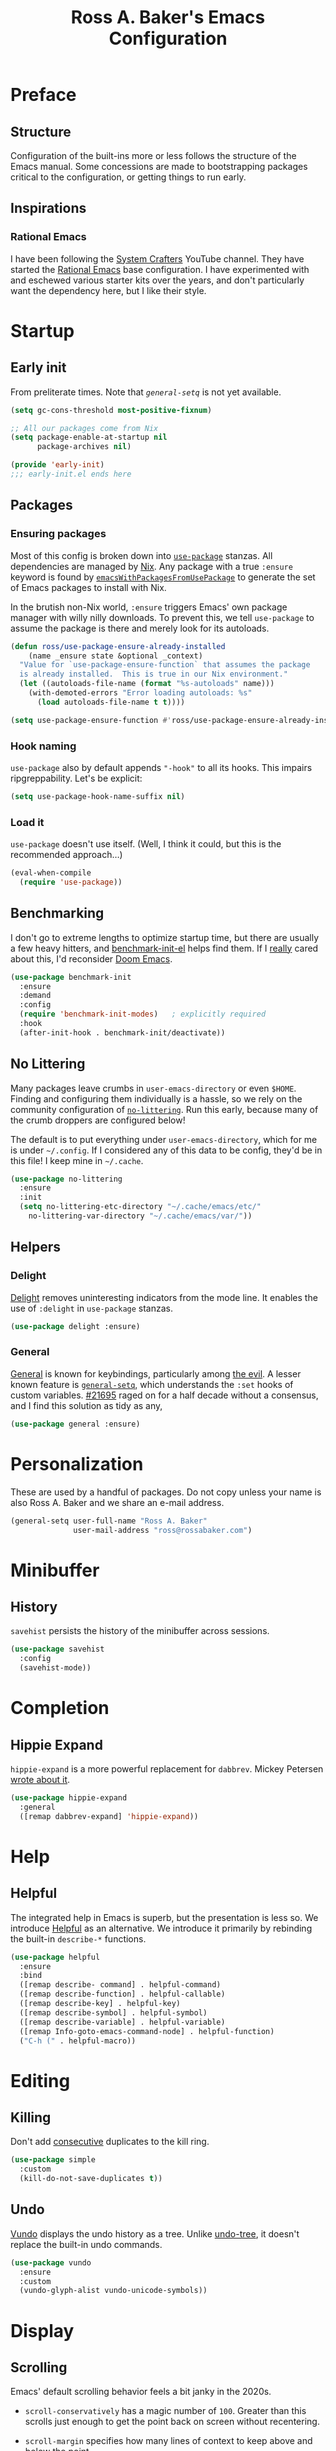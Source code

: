 #+TITLE: Ross A. Baker's Emacs Configuration
#+PROPERTY: header-args :tangle init.el
#+OPTIONS: html-toc:th

#+TOC: headlines 2

* Preface

** Structure

Configuration of the built-ins more or less follows the structure of
the Emacs manual.  Some concessions are made to bootstrapping packages
critical to the configuration, or getting things to run early.

** Inspirations

*** Rational Emacs

I have been following the [[https://www.youtube.com/c/systemcrafters][System Crafters]] YouTube channel.  They have
started the [[https://github.com/SystemCrafters/rational-emacs][Rational Emacs]] base configuration.  I have experimented
with and eschewed various starter kits over the years, and don't
particularly want the dependency here, but I like their style.

* Startup

** Early init

From preliterate times.  Note that [[*General][~general-setq~]] is not yet
available.

#+begin_src emacs-lisp :tangle early-init.el
(setq gc-cons-threshold most-positive-fixnum)

;; All our packages come from Nix
(setq package-enable-at-startup nil
      package-archives nil)

(provide 'early-init)
;;; early-init.el ends here
#+end_src

** Packages

*** Ensuring packages

Most of this config is broken down into [[https://github.com/jwiegley/use-package][~use-package~]] stanzas.  All
dependencies are managed by [[https://nixos.org/][Nix]].  Any package with a true ~:ensure~
keyword is found by [[https://github.com/nix-community/emacs-overlay#extra-library-functionality][~emacsWithPackagesFromUsePackage~]] to generate
the set of Emacs packages to install with Nix.

In the brutish non-Nix world, ~:ensure~ triggers Emacs' own package
manager with willy nilly downloads.  To prevent this, we tell
~use-package~ to assume the package is there and merely look for its
autoloads.

#+begin_src emacs-lisp
(defun ross/use-package-ensure-already-installed
    (name _ensure state &optional _context)
  "Value for `use-package-ensure-function` that assumes the package
  is already installed.  This is true in our Nix environment."
  (let ((autoloads-file-name (format "%s-autoloads" name)))
    (with-demoted-errors "Error loading autoloads: %s"
      (load autoloads-file-name t t))))

(setq use-package-ensure-function #'ross/use-package-ensure-already-installed)
#+end_src

*** Hook naming

~use-package~ also by default appends ~"-hook"~ to all its hooks.
This impairs ripgreppability.  Let's be explicit:

#+begin_src emacs-lisp
(setq use-package-hook-name-suffix nil)
#+end_src

*** Load it

~use-package~ doesn't use itself.  (Well, I think it could, but this
is the recommended approach...)

#+begin_src emacs-lisp
(eval-when-compile
  (require 'use-package))
#+end_src

** Benchmarking

I don't go to extreme lengths to optimize startup time, but there are
usually a few heavy hitters, and [[https://github.com/dholm/benchmark-init-el][benchmark-init-el]] helps find them.
If I _really_ cared about this, I'd reconsider [[https://github.com/hlissner/doom-emacs][Doom Emacs]].

#+begin_src emacs-lisp
(use-package benchmark-init
  :ensure
  :demand
  :config
  (require 'benchmark-init-modes)	; explicitly required
  :hook
  (after-init-hook . benchmark-init/deactivate))
#+end_src

** No Littering

Many packages leave crumbs in ~user-emacs-directory~ or even ~$HOME~.
Finding and configuring them individually is a hassle, so we rely on
the community configuration of [[https://github.com/emacscollective/no-littering][~no-littering~]].  Run this early,
because many of the crumb droppers are configured below!

The default is to put everything under ~user-emacs-directory~, which
for me is under ~~/.config~.  If I considered any of this data to be
config, they'd be in this file!  I keep mine in ~~/.cache~.

#+begin_src emacs-lisp
(use-package no-littering
  :ensure
  :init
  (setq no-littering-etc-directory "~/.cache/emacs/etc/"
	no-littering-var-directory "~/.cache/emacs/var/"))
#+end_src

** Helpers

*** Delight

[[https://savannah.nongnu.org/projects/delight][Delight]] removes uninteresting indicators from the mode line. It
enables the use of ~:delight~ in ~use-package~ stanzas.

#+begin_src emacs-lisp
(use-package delight :ensure)
#+end_src

*** General

[[https://github.com/noctuid/general.el][General]] is known for keybindings, particularly among [[https://github.com/emacs-evil/evil][the evil]].  A
lesser known feature is [[https://github.com/noctuid/general.el#settings][~general-setq~]], which understands the ~:set~
hooks of custom variables.  [[https://debbugs.gnu.org/cgi/bugreport.cgi?bug=21695][#21695]] raged on for a half decade without
a consensus, and I find this solution as tidy as any,

#+begin_src emacs-lisp
(use-package general :ensure)
#+end_src

* Personalization

These are used by a handful of packages.  Do not copy unless your name
is also Ross A. Baker and we share an e-mail address.

#+begin_src emacs-lisp
(general-setq user-full-name "Ross A. Baker"
              user-mail-address "ross@rossabaker.com")
#+end_src

* Minibuffer

** History

~savehist~ persists the history of the minibuffer across sessions.

#+begin_src emacs-lisp
(use-package savehist
  :config
  (savehist-mode))
#+end_src

* Completion

** Hippie Expand

~hippie-expand~ is a more powerful replacement for ~dabbrev~. Mickey
Petersen [[https://www.masteringemacs.org/article/text-expansion-hippie-expand][wrote about it]].

#+begin_src emacs-lisp
(use-package hippie-expand
  :general
  ([remap dabbrev-expand] 'hippie-expand))
#+end_src

* Help

** Helpful

The integrated help in Emacs is superb, but the presentation is less
so. We introduce [[https://github.com/Wilfred/helpful][Helpful]] as an alternative. We introduce it primarily
by rebinding the built-in ~describe-*~ functions.

#+begin_src emacs-lisp
(use-package helpful
  :ensure
  :bind
  ([remap describe- command] . helpful-command)
  ([remap describe-function] . helpful-callable)
  ([remap describe-key] . helpful-key)
  ([remap describe-symbol] . helpful-symbol)
  ([remap describe-variable] . helpful-variable)
  ([remap Info-goto-emacs-command-node] . helpful-function)
  ("C-h (" . helpful-macro))
#+end_src

* Editing

** Killing

Don't add _consecutive_ duplicates to the kill ring.

#+begin_src emacs-lisp
(use-package simple
  :custom
  (kill-do-not-save-duplicates t))
#+end_src

** Undo

[[https://github.com/casouri/vundo][Vundo]] displays the undo history as a tree. Unlike [[https://www.dr-qubit.org/undo-tree.html][undo-tree]], it
doesn't replace the built-in undo commands.

#+begin_src emacs-lisp
(use-package vundo
  :ensure
  :custom
  (vundo-glyph-alist vundo-unicode-symbols))
#+end_src

* Display

** Scrolling

Emacs' default scrolling behavior feels a bit janky in the 2020s.

- ~scroll-conservatively~ has a magic number of ~100~. Greater than
  this scrolls just enough to get the point back on screen without
  recentering.

- ~scroll-margin~ specifies how many lines of context to keep above
  and below the point.

#+begin_src emacs-lisp
(use-package emacs
  :custom
  (frame-inhibit-implied-resize t)
  (scroll-conservatively 101)
  (scroll-margin 2)
  (scroll-preserve-screen-position t))
#+end_src

*** Pulse

Flash whenever we scroll, recenter, or switch windows.
Credit: [[https://karthinks.com/software/batteries-included-with-emacs/][Karthik Chikmagalur]].

#+begin_src emacs-lisp
(use-package pulse
  :config
  (defun ross/pulse-line (&rest _)
    "Pulse the current line."
    (pulse-momentary-highlight-one-line (point)))
  (dolist (command '(scroll-up-command scroll-down-command
                                       recenter-top-bottom other-window))
    (advice-add command :after #'ross/pulse-line)))
#+end_src

** Line numbers

~display-line-numbers~ is a more performant replacement for the
venerable old ~linum~.  We turn it on for program and configuration
modes.

#+begin_src emacs-lisp
(use-package display-line-numbers
  :custom
  (display-line-numbers-widen t)
  :hook
  ((prog-mode-hook conf-mode-hook) . display-line-numbers-mode))
#+end_src

* Files

** Autorevert

Automatically revert all buffers with no unsaved changes.
~global-auto-revert-non-file-buffers~ includes buffers like Dired.

#+begin_src emacs-lisp
(use-package autorevert
  :delight auto-revert-mode
  :custom
  (global-auto-revert-non-file-buffers t)
  :config
  (global-auto-revert-mode))
#+end_src

** Recent files

Enable tracking of recently owned files. Sadly, this doesn't integrate
with the operating system.  Happily, we don't leave Emacs very often.

#+begin_src emacs-lisp
(use-package recentf
  :config
  (recentf-mode))
#+end_src

** Executable

If a file starts with a [[https://en.wikipedia.org/wiki/Shebang_(Unix)][shebang]], and is not already executable, make
it so on save.

#+begin_src emacs-lisp
(use-package executable
  :hook
  (after-save-hook . executable-make-buffer-file-executable-if-script-p))
#+end_src

** Notifications

On MacOS, I periodically run into "too many open files". This [[https://www.blogbyben.com/2022/05/gotcha-emacs-on-mac-os-too-many-files.html][solution]]
from Ben Simon worked for me:

#+begin_src emacs-lisp
(defun ross/file-notify-rm-all-watches ()
  "Remove all existing file notification watches from Emacs."
  (interactive)
  (maphash
   (lambda (key _value)
     (file-notify-rm-watch key))
   file-notify-descriptors))
#+end_src

The function exists [[https://github.com/emacs-mirror/emacs/blob/master/lisp/filenotify.el#L483-L489][upstream]], so we should be able to remove it
someday.

* Indentation

Tabs are the Devil's whitespace.

#+begin_src emacs-lisp
(customize-set-variable 'indent-tabs-mode nil)
#+end_src

* Text

** Helpers

A handy function by [[http://mbork.pl/2022-05-23_Copying_code_snippets][Marcin Borkowski]] to copy code unindented. This
deserves a keybinding.

#+begin_src emacs-lisp
(defun ross/copy-region-deindented (begin end)
  "Copy region, untabifying and removing indentation."
  (interactive "r")
  (let ((orig-tab-width tab-width)
	(region (buffer-substring-no-properties begin end)))
    (with-temp-buffer
      (setq tab-width orig-tab-width)
      (insert region)
      (untabify (point-min) (point-max))
      (org-do-remove-indentation)
      (kill-new (buffer-string)))))
#+end_src

** Translate

The [[https://github.com/atykhonov/google-translate][google-translate package]] is a frontend to [[https://translate.google.com/][Google Translate]]. It
doesn't work very well out of the box.

- We need to tell it about ~popup~, despite [[https://github.com/atykhonov/google-translate/commit/264143362a63ff820b9753c107e07327804ae6a4][this fix]].
- We get an error related to "tkk" without [[https://github.com/atykhonov/google-translate/issues/52#issuecomment-727920888][this folderol]].

#+begin_src emacs-lisp
(use-package google-translate
  :ensure
  :init
  (use-package popup :ensure t)
  :custom
  (google-translate-backend-method 'curl)
  :config
  (defun google-translate--search-tkk () "Search TKK." (list 430675 2721866130))
  (require 'google-translate-default-ui))
#+end_src

* Building

** Compilation

[[https://codeberg.org/ideasman42/emacs-fancy-compilation][fancy-compilation]] colorizes the compilation buffer, shows progress
lines, and improves some scrolling behavior out of the box.

#+begin_src emacs-lisp
(use-package fancy-compilation
  :ensure
  :custom
  (fancy-compilation-override-colors nil)
  (fancy-compilation-term "xterm-256color")
  :config
  (fancy-compilation-mode))
#+end_src

* Customization

** Theme

I use the [[https://protesilaos.com/emacs/modus-themes#][modus-themes]]. They're built into Emacs starting with 28.1,
but we ~:ensure~ them to get the latest from MELPA.

#+begin_src emacs-lisp
(use-package modus-themes
  :ensure
  :demand t
  :init
  :custom
  (modus-themes-bold-constructs t)
  (modus-themes-syntax '(faint yellow-comments))
  (modus-themes-links '(neutral-underline))
  (modus-themes-box-buttons '(flat))
  (modus-themes-prompts '(bold))
  (modus-themes-mode-line '(borderless (padding . 4) accented))
  (modus-themes-completions '((matches . (extrabold background intense))
                              (selection . (semibold accented intense))
                              (popup . (accented))))
  (modus-themes-paren-match '(bold intense))
  (modus-themes-region '(accented))
  (modus-themes-diffs 'desaturated)
  (modus-themes-org-blocks 'tinted-background)
  (modus-themes-fringes 'subtle)
  (modus-themes-scale-headings t)
  :config
  (general-setq modus-themes-headings
                (mapcar (lambda (level)
                          (list level (expt 1.25 (- 4 level))))
                        '(1 2 3)))
  (modus-themes-load-themes)
  (modus-themes-load-operandi)
  :bind
  ("C-c T t" . modus-themes-toggle))
#+end_src

* Lossage

** Long lines

Turn off some bells and whistles when lines are so long they slow down
Emacs.

#+begin_src emacs-lisp
(use-package so-long
  :config
  (global-so-long-mode))
#+end_src

* Environment

** Paths

[[https://github.com/purcell/exec-path-from-shell][exec-path-from-shell]] ensures that our paths are always loaded from our
shell, even when Emacs is launched from a GUI.  This is particularly a
problem on MacOS.

#+begin_src emacs-lisp
(use-package exec-path-from-shell
  :ensure
  :if (memq window-system '(mac ns x))
  :config
  (exec-path-from-shell-initialize))
#+end_src

* Languages

** Emacs Lisp

*** File variables

I use local variables in this config to keep the code from indenting
two spaces and help preserve the git history from pre-Org days.
Without this, we get prompted the first time we read this file:

#+begin_src emacs-lisp
(dolist (pair '((org-src-preserve-indentation . t) (org-src-tab-acts-natively . t)))
  (add-to-list 'safe-local-variable-values pair))
#+end_src

** HTML

*** web-mode

[[https://web-mode.org/][web-mode.el]] understands the Go templates we use in our ox-hugo site.

#+begin_src emacs-lisp
(use-package web-mode
  :ensure)
#+end_src

** Scala support

[[https://github.com/zwild/ob-ammonite][ob-ammonite]] is archived, but it's the only thing I've found to
evalulate Scala blocks in org mode.

Because this is a custom package, we have to be explicit about its
pdependencies to get our Nix machinery to pick it up.  This would be
better handled in Nix.

#+begin_src emacs-lisp
(use-package ob-ammonite
  :ensure
  :init
  (use-package ammonite-term-repl :ensure)
  (use-package xterm-color :ensure))
#+end_src

Problem: evaluating an ~amm~ source block hangs the first time and
needs to be ~C-g~'ed. After that, it works.

** Jenkins

[[Jenkins][Jenkins]] is a CI/CD server.  The configuration is a dialect of Groovy.  The
[[https://github.com/john2x/jenkinsfile-mode][jenkinsfile-mode]] gives us enhanced highlighting and completions.

#+begin_src emacs-lisp
(use-package jenkinsfile-mode :ensure)
#+end_src

** R

[[https://ess.r-project.org/][Emacs Speaks Statistics]] supports multiple languages, but I'm in it for [[https://www.r-project.org/][R]].

#+begin_src emacs-lisp
(use-package ess :ensure)
#+end_src

** Stan

[[https://github.com/stan-dev/stan-mode][stan-mode]] supports [[https://mc-stan.org/][Stan]], which I use for various Bayesian inference
problems.

Temporarily disabled due to a hash mismatch.

#+begin_src emacs-lisp
;; (use-package stan-mode :ensure)
#+end_src

** Terraform

[[https://github.com/emacsorphanage/terraform-mode][terraform-mode]] is a major mode for [[http://www.terraform.io/][Terraform]].

#+begin_src emacs-lisp
(use-package terraform-mode :ensure)
#+end_src

* Tools

** REST client

[[https://github.com/pashky/restclient.el/][restclient.el]] provides a convenient HTTP worksheet.

#+begin_src emacs-lisp
(use-package restclient :ensure)
#+end_src

*** jq

It also integrates with [[https://stedolan.github.io/jq/][jq]].

#+begin_src emacs-lisp
(use-package restclient-jq
  :ensure t
  :after restclient)
#+end_src

* Unorganized territory

This is the vestige of my old init.el.  It is gradually being made literate.

#+begin_src emacs-lisp :tangle init.el
;;; Core

(use-package emacs
  :no-require
  :custom
  (create-lockfiles nil)
  (echo-keystrokes 0.01)
  (load-prefer-newer t)
  :config
  (defun ross/show-trailing-whitespace ()
    (general-setq show-trailing-whitespace t))
  (defun ross/scratch ()
    "Pop to the scratch buffer, receating it if necessary."
    (interactive)
    (pop-to-buffer (get-buffer-create "*scratch*")))
  :hook
  ((prog-mode-hook text-mode-hook conf-mode-hook) . ross/show-trailing-whitespace)
  :bind
  ("C-c b x" . ross/scratch))

(use-package advice
  :custom
  (ad-redefinition-action 'accept))

(use-package auth-source
  :custom
  ;; .gpg suffix encrypts it.  The default uses plaintext ~/.authinfo.  Yuck!
  (auth-sources (list (expand-file-name "authinfo.gpg" no-littering-etc-directory))))

(use-package comint
  :custom
  (comint-prompt-read-only t))

(use-package compile
  :custom
  (compilation-always-kill t))

(use-package cus-edit
  :custom
  (custom-file null-device))

(use-package delsel
  :config
  (delete-selection-mode))

(use-package editorconfig
  :ensure
  :delight
  :custom
  (editorconfig-trim-whitespaces-mode 'ws-butler-mode)
  :config
  (require 'editorconfig-core)		;unclear why this isn't happening for free
  (editorconfig-mode))

(use-package envrc
  :delight
  :ensure
  :config
  (envrc-global-mode))

(use-package fill-sentences-correctly
  ;; I'm a double spacer.  It works better with abbreviations.  It
  ;; looks better in monospace.  It collapses by default in most
  ;; proportional contexts.  And the rest of the world just doesn't
  ;; get it.  Ergo...
  :ensure
  :delight
  :config
  (fill-sentences-correctly-mode))

(use-package ffap
  :init
  (general-setq ffap-machine-p-known 'reject)	;default slows load and sounds terrifying
  )

(use-package files
  :custom
  (confirm-kill-emacs 'yes-or-no-p))

(use-package gcmh
  :ensure
  :delight
  :hook
  (after-init-hook . gcmh-mode))

(use-package hydra
  :ensure)

(use-package menu-bar
  :bind
  ("C-x k" . kill-this-buffer))

(use-package minibuf-eldef
  :config
  (minibuffer-electric-default-mode))

(use-package mouse
  :custom
  (mouse-yank-at-point t))

(use-package simple
  :requires cl-lib
  :custom
  (save-interprogram-paste-before-kill t)
  :config
  (defun ross/ad-keyboard-escape-quit (fun &rest args)
    (cl-letf (((symbol-function 'one-window-p) (lambda (&rest _) t)))
      (apply fun args)))
  (advice-add 'keyboard-escape-quit :around #'ross/ad-keyboard-escape-quit)
  :bind
  ("<escape>" . keyboard-escape-quit))

(use-package string-inflection
  ;; This deserves some keybindings
  :ensure)

(use-package subword
  :delight)

(use-package unmodified-buffer
  :ensure
  :config
  (unmodified-buffer-mode))

(use-package wgrep
  :ensure)

(use-package whole-line-or-region
  :ensure
  :delight whole-line-or-region-local-mode
  :config
  (whole-line-or-region-global-mode))

(use-package ws-butler
  :ensure
  :delight
  :hook
  ((prog-mode-hook text-mode-hook conf-mode-hook) . ws-butler-mode))

;;; UI

(use-package emacs
  :no-require
  :custom
  (cursor-type 'bar)
  (frame-resize-pixelwise t)
  (use-dialog-box nil)
  (visible-bell nil)
  (window-combination-resize t)
  :custom-face
  (default ((t :height 140))))

(use-package ansi-color
  :custom
  (ansi-color-for-comint-mode t))

(use-package default-text-scale
  :ensure
  :config
  (default-text-scale-mode))

(use-package faces
  :custom
  (ring-bell-function 'ross/flash-mode-line)
  :config
  (defun ross/flash-mode-line ()
    (let ((old-fg (face-foreground 'mode-line)))
      (set-face-foreground 'mode-line "red")
      (run-with-idle-timer 0.1 nil
			   (lambda (fg) (set-face-foreground 'mode-line fg))
			   old-fg))))

(use-package frame
  :config
  (blink-cursor-mode -1)
  :bind
  ("C-z" . nil)				; Previously suspend-frame
  )

(use-package hl-line
  :config
  (defvar ross/hl-line-restore nil)
  (defun ross/hl-line-activate-mark-h ()
    (when hl-line-mode
      (general-setq ross/hl-line-restore t)
                    hl-line-mode nil))
  (defun ross/hl-line-deactivate-mark-h ()
    (when ross/hl-line-restore
      (general-setq hl-line-mode t)))
  :hook
  (activate-mark-hook . ross/hl-line-activate-mark-h)
  (deactivate-mark-hook . ross/hl-line-deactivate-mark-h)
  ;; We don't use global-hl-line-mode, because it doesn't control hl-line-mode!
  ((prog-mode-hook text-mode-hook conf-mode-hook) . hl-line-mode))

(use-package hl-todo
  :ensure
  :hook
  ((prog-mode-hook conf-mode-hook) . hl-todo-mode))

(use-package minibuf
  :no-require
  :custom
  (minibuffer-prompt-properties '(read-only t cursor-intangible t face minibuffer-prompt))
  :hook
  (minibuffer-setup-hook . cursor-intangible-mode))

(use-package paren
  :custom
  (show-paren-delay 0)
  (show-paren-when-point-inside-paren t)
  (show-paren-when-point-in-periphery t))

(use-package projectile
  :ensure
  :custom
  (projectile-project-search-path '("~/src"))
  :config
  (projectile-mode)
  :bind
  (:map projectile-mode-map
	("C-c p" . projectile-command-map))
  (:map projectile-command-map
	("s" . projectile-ripgrep))
  :hook
  (after-init-hook . projectile-discover-projects-in-search-path))

(use-package scroll-bar
  :config
  (scroll-bar-mode -1))

(use-package simple
  :no-require
  :config
  (column-number-mode)
  (size-indication-mode))

(use-package startup
  :no-require
  :custom
  (initial-scratch-message nil)
  (inhibit-startup-echo-area-message t)
  (inhibit-startup-screen t))

(use-package tool-bar
  :config
  (tool-bar-mode -1))

(use-package tooltip
  :config
  (tooltip-mode -1))

;;; Completion

(use-package consult
  :ensure
  :custom
  (consult-narrow-key (kbd "C-+"))
  (consult-project-root-function #'projectile-project-root)
  (xref-show-xrefs-function #'consult-xref)
  (xref-show-definitions-function #'consult-xref)
  :config
  (advice-add #'completing-read-multiple :override #'consult-completing-read-multiple)
  :bind
  ([remap switch-to-buffer] . consult-buffer)
  ([remap switch-to-buffer-other-window] . consult-buffer-other-window)
  ([remap switch-to-buffer-other-frame] . consult-buffer-other-frame)
  ([remap yank-pop] . consult-yank-pop)
  ([remap goto-line] . consult-goto-line)
  ([remap repeat-complex-command] . consult-history)
  ([remap apropros] . consult-apropos)
  ([remap man] . consult-man)
  ([remap isearch-edit-string] . consult-isearch-history)
  ([remap projectile-ripgrep] . consult-ripgrep))

(use-package embark
  :ensure
  :custom
  (prefix-help-command #'embark-prefix-help-command)
  :bind
  ("C-." . embark-act)
  ("M-." . embark-dwim)
  ([remap describe-bindings] . embark-bindings))

(use-package embark-consult
  :ensure
  :after (embark consult)
  :demand t)

(use-package marginalia
  :ensure
  :config
  (marginalia-mode))

(use-package orderless
  :ensure
  :custom
  (completion-styles '(orderless)))

(use-package vertico
  :ensure
  :config
  (vertico-mode)
  (use-package vertico-directory
    :disabled
    :bind (:map vertico-map
		("RET" . vertico-directory-enter)
		;; I don't like vertico-directory-delete-char
		("M-DEL" . vertico-directory-delete-word))
    ;; I don't know what this does, but it's recommended
    :hook
    (rfn-eshadow-update-overlay-hook . vertico-directory-tidy))
  (use-package vertico-indexed
    :disabled
    :config
    (vertico-indexed-mode)))

(use-package which-key
  :ensure
  :delight
  :custom
  (which-key-show-early-on-C-h t)
  (which-key-idle-delay 1.0)
  (which-key-idle-secondary-delay 0.05)
  (which-key-sort-order 'which-key-key-order-alpha)
  :config
  (which-key-mode))

;;; Tools

(use-package ox-hugo
  :ensure)

(use-package ox-reveal
  :ensure)

(use-package htmlize
  :ensure)

(use-package flycheck
  :ensure
  :custom
  (flycheck-emacs-lisp-initialize-packages nil)
  :config
  (global-flycheck-mode))

(use-package lsp-mode
  :ensure
  :init
  (general-setq lsp-keymap-prefix "C-c l")
  :custom
  (lsp-enable-dap-auto-configure nil)
  (lsp-headerline-breadcrumb-enable nil)
  :hook
  (lsp-mode-hook . lsp-enable-which-key-integration)
  :commands (lsp lsp-deferred))

(use-package lsp-treemacs
  :ensure
  :commands lsp-treemacs-errors-list)

(use-package lsp-ui
  :ensure
  :commands lsp-ui-mode)

(use-package magit
  :ensure)

(use-package smerge-mode
  :config
  (defhydra ross/hydra-smerge
    ;; Credit: https://github.com/kaushalmodi/.emacs.d
    (:color pink
     :hint nil
     :pre (smerge-mode 1)
     ;; Disable `smerge-mode' when quitting hydra if no merge
     ;; conflicts remain.
     :post (smerge-auto-leave))
    "
^Move^       ^Keep^               ^Diff^                 ^Other^
^^-----------^^-------------------^^---------------------^^-------
_n_ext       _b_ase               _<_: upper/base        _C_ombine
_p_rev       _u_pper              _=_: upper/lower       _r_esolve
^^           _l_ower              _>_: base/lower        _k_ill current
^^           _a_ll                _R_efine
^^           _RET_: current       _E_diff
"
    ("n" smerge-next)
    ("p" smerge-prev)
    ("b" smerge-keep-base)
    ("u" smerge-keep-upper)
    ("l" smerge-keep-lower)
    ("a" smerge-keep-all)
    ("RET" smerge-keep-current)
    ("\C-m" smerge-keep-current)
    ("<" smerge-diff-base-upper)
    ("=" smerge-diff-upper-lower)
    (">" smerge-diff-base-lower)
    ("R" smerge-refine)
    ("E" smerge-ediff)
    ("C" smerge-combine-with-next)
    ("r" smerge-resolve)
    ("k" smerge-kill-current)
    ("q" nil "cancel" :color blue))
  :bind
  ("C-c g m" . ross/hydra-smerge/body))

(use-package simple-httpd
  :ensure)

(use-package esxml
  :ensure)

;;; Languages

;;;; Emacs Lisp

(use-package eldoc
  :delight)

;;;; Git

(use-package git-modes
  :ensure)

;;;; Groovy

(use-package groovy-mode
  :ensure
  :hook
  (groovy-mode-hook . subword-mode))

;;;; JSON

(use-package json-mode
  :ensure
  :mode
  ("/flake\\.lock\\'" . json-mode))

;;;; Markdown

(use-package markdown-mode
  :ensure
  :config
  ;; This function is dedicated to Rob Norris.
  (defun ross/migrate-tut ()
    "Migrate the *.md files in `default-directory` from tut to mdoc."
    (interactive)
    (let ((files (directory-files default-directory nil "\\.md$"))
	  (mstart (make-hash-table :test 'eq)))
      (fileloop-initialize
       files
       (lambda ()
	 (save-excursion
	   (when (re-search-forward "```tut" nil t)
             (puthash (current-buffer) (match-beginning 0) mstart))))
       (lambda ()
	 (save-excursion
	   (goto-char (gethash (current-buffer) mstart (point-min)))
	   (while (re-search-forward "```tut\\(?::book\\)?" nil t)
	     (replace-match "```scala mdoc" nil nil))
	   t)))
      (fileloop-continue))))

;;;; Nix

(use-package nix-mode
  :ensure
  :hook
  (nix-mode-hook . subword-mode))

;;;; Scala

(use-package hocon-mode
  :ensure
  :config
  (flycheck-define-checker ross/hocon-pyhocon
    "A HOCON checker using the pyhocon tool."
    :command ("pyhocon" "-i" source "-o" null-device)
    :error-patterns
    ((error line-start
            "pyparsing.ParseSyntaxException: "
            (message (one-or-more anychar))
            "(line:" line ", col:" column ")"
            line-end))
    :modes (hocon-mode))
  (add-to-list 'flycheck-checkers 'ross/hocon-pyhocon)
  :mode
  ("/application\\.conf\\'" . hocon-mode)
  ("/reference\\.conf\\'" . hocon-mode)
  ("/\\.scala-steward\\.conf\\'" . hocon-mode)
  ("/\\.scalafmt\\.conf\\'" . hocon-mode))

(use-package lsp-metals
  :ensure t
  :custom
  ;; Metals claims to support range formatting by default but it supports range
  ;; formatting of multiline strings only. You might want to disable it so that
  ;; emacs can use indentation provided by scala-mode.
  (lsp-metals-server-args '("-J-Dmetals.allow-multiline-string-formatting=off")))

(use-package sbt-mode
  :ensure
  :hook
  (sbt-mode-hook . subword-mode))

(use-package scala-mode
  :ensure
  :hook
  (scala-mode-hook . subword-mode)
  (scala-mode-hook . lsp-deferred))

;;;; YAML

(use-package yaml-mode
  :ensure)
#+end_src

* Nix

** Base module

#+begin_src nix :tangle default.nix
{ inputs, pkgs, config, ... }:

let
  emacs = pkgs.emacs29;

  withPatches = pkg: patches:
    pkg.overrideAttrs (attrs: { inherit patches; });

  compile = name: inputs: src: pkgs.stdenv.mkDerivation rec {
    inherit name src;
    buildInputs = [ emacs ] ++ inputs;
    buildPhase = ''
      rm -f ${name}-pkg.el # We don't load 'package
      autoloads=${name}-autoloads.el
      [ -f $autoloads] || ${emacs}/bin/emacs --batch -Q -L . --eval "(make-directory-autoloads \".\" \"$autoloads\")"
      ARGS=$(find ${pkgs.lib.concatStrings (builtins.map (arg: arg + "/share/emacs/site-lisp ") buildInputs)} -type d -exec echo -L {} \;)
      ${emacs}/bin/emacs --batch -Q -L . $ARGS -f batch-byte-compile *.el
    '';
    installPhase = ''
      mkdir -p $out/share/emacs/site-lisp
      install *.el* $out/share/emacs/site-lisp
    '';
  };

  # https://discourse.nixos.org/t/emacs-exwm-home-manager-and-loading-new-emacs-modules/10097/3
  load-path = pkgs.writeText "load-path.el" ''
    (let ((default-directory (file-name-as-directory
                              "${config.programs.emacs.finalPackage.deps}/share/emacs/site-lisp/"))
          (normal-top-level-add-subdirs-inode-list nil))
    (normal-top-level-add-subdirs-to-load-path))
  '';
in
{
  home.packages = [
    pkgs.fd
    pkgs.mdl
    pkgs.metals
    pkgs.python3Packages.pyhocon
    pkgs.ripgrep
  ];

  programs.emacs = {
    enable = true;
    package = pkgs.emacsWithPackagesFromUsePackage {
      config = ./init.el;
      package = emacs;
      override = epkgs: epkgs // rec {
        ammonite-term-repl = compile "ammonite-term-repl" [ scala-mode epkgs.s ] inputs.ammonite-term-repl;
        fill-sentences-correctly = compile "fill-sentences-correctly" [] inputs.fill-sentences-correctly;
        hocon-mode = compile "hocon-mode" [] inputs.hocon-mode;
        ob-ammonite = compile "ob-ammonite" [ ammonite-term-repl scala-mode epkgs.s epkgs.xterm-color ] inputs.ob-ammonite;
        scala-mode = compile "scala-mode" [] inputs.scala-mode;
        unmodified-buffer = compile "unmodified-buffer" [] inputs.unmodified-buffer;
      };
    };
    extraPackages = epkgs: [
      epkgs.use-package
    ];
  };

  xdg.configFile = {
    "emacs/init.el".source = ./init.el;
    "emacs/early-init.el".source = ./early-init.el;
    "emacs/load-path.el".source = load-path;
  };
}
#+end_src

* Local Variables :noexport:
Local Variables:
org-edit-src-content-indentation: 0
org-src-tab-acts-natively: t
org-src-preserve-indentation: t
End:

